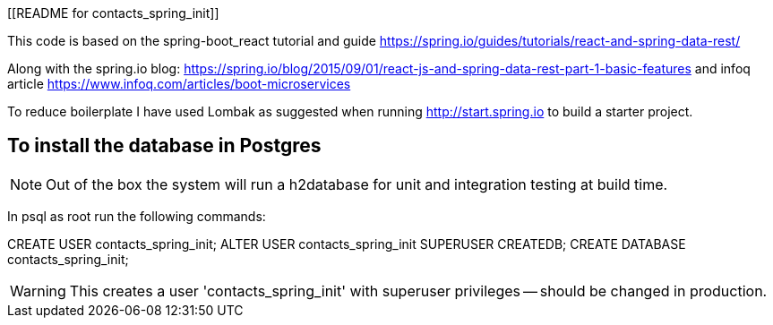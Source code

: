 [[README for contacts_spring_init]]


This code is based on the spring-boot_react tutorial and guide
https://spring.io/guides/tutorials/react-and-spring-data-rest/

Along with the spring.io blog: https://spring.io/blog/2015/09/01/react-js-and-spring-data-rest-part-1-basic-features
and infoq article https://www.infoq.com/articles/boot-microservices

To reduce boilerplate I have used Lombak as suggested when running http://start.spring.io to build a starter project.


== To install the database in Postgres 

NOTE: Out of the box the system will run a h2database for unit and integration testing at build time.

In psql as root run the following commands:

CREATE USER contacts_spring_init;
ALTER USER contacts_spring_init SUPERUSER CREATEDB;
CREATE DATABASE contacts_spring_init;

WARNING: This creates a user 'contacts_spring_init' with superuser privileges 
-- should be changed in production.  

